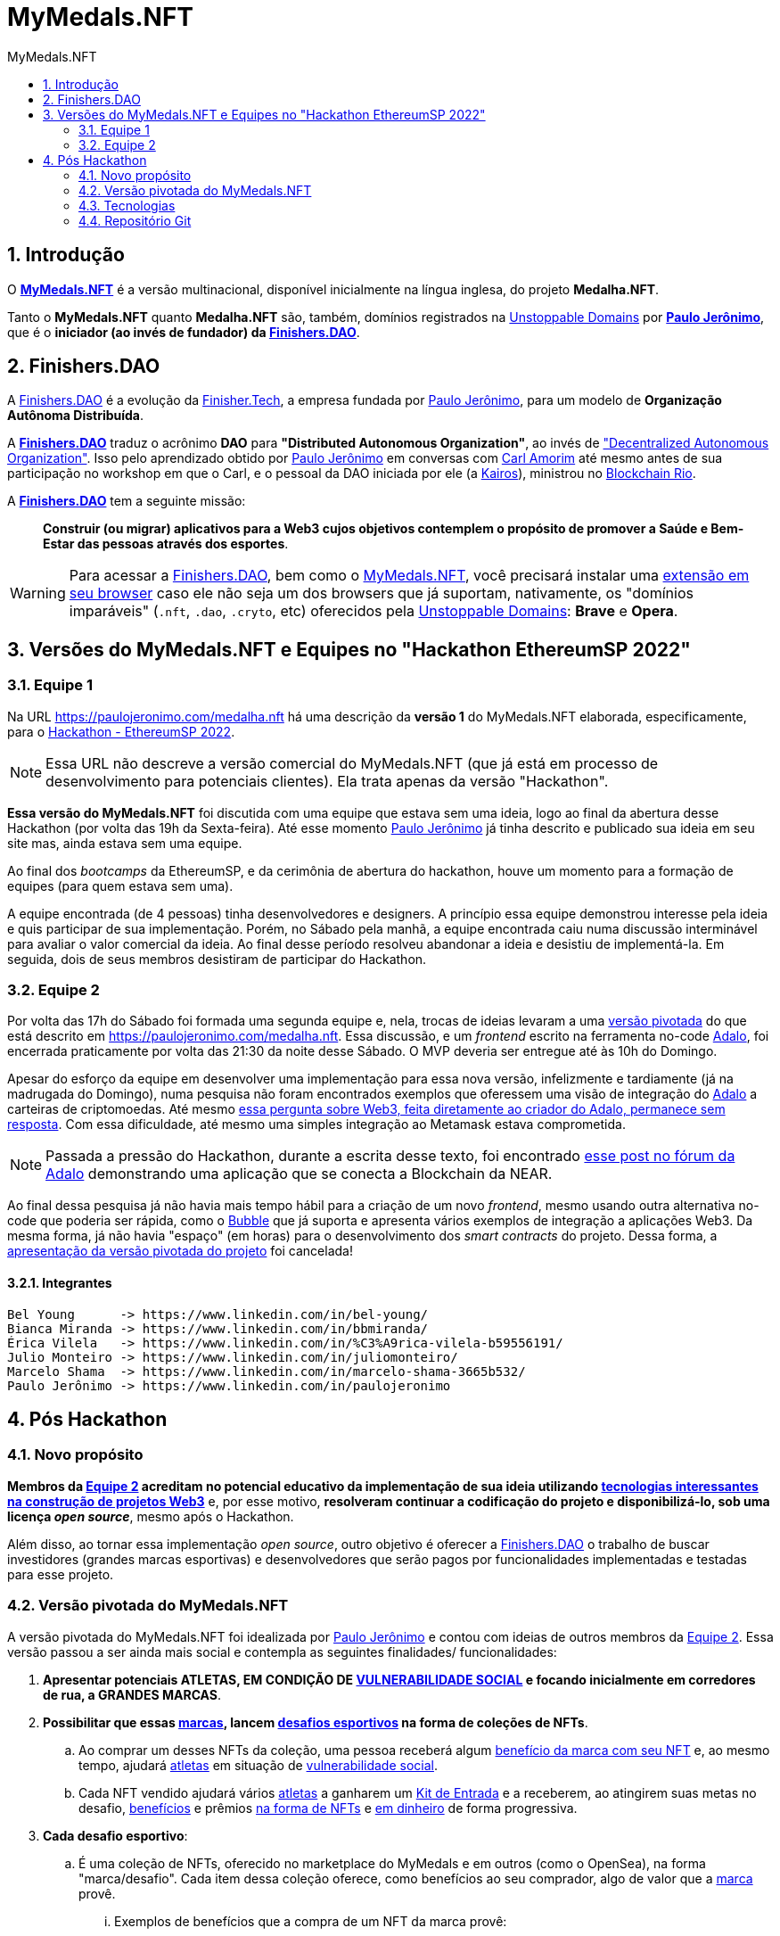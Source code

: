 = MyMedals.NFT
:toc: left
:toc-title: {doctitle}
:nofooter:
:numbered:
:icons: font
:idprefix:
:idseparator: -
:sectanchors:

// URIs
:uri-mymedals-nft: https://mymedals.nft
:uri-paulojeronimo-com: https://paulojeronimo.com
:uri-carlamorim: https://www.linkedin.com/in/carlamorim/
:uri-unstoppable-domains: https://unstoppabledomains.com
:uri-unstoppable-domains-extension: https://unstoppabledomains.com/extension
:uri-finisher-tech: https://finisher.tech/dapps
:uri-finishers-dao: https://finishers.dao
:uri-ethereum-ptbr-dao: https://ethereum.org/pt-br/dao/
:uri-kairos-dao: https://kairos-dao.me/
:uri-blockchainrio: https://www.blockchainrio.com.br/
:uri-bubble: https://bubble.io/
:uri-vulnerabilidade-social: https://pt.wikipedia.org/wiki/Vulnerabilidade_social
:uri-medalha-nft: https://paulojeronimo.com/medalha.nft
:uri-adalo: https://www.adalo.com/
:uri-adalo-forum: https://forum.adalo.com/t/im-patrick-the-education-content-creator-at-adalo-former-adalo-expert-ama/19248/14
:uri-adalo-forum2: https://forum.adalo.com/t/adalo-example-blockchain-application/23195

// Atributos
:MyMedalsNFT: {uri-mymedals-nft}[MyMedals.NFT]
:PauloJeronimo: {uri-paulojeronimo-com}[Paulo Jerônimo]
:UnstoppableDomains: {uri-unstoppable-domains}[Unstoppable Domains]
:FinisherTech: {uri-finisher-tech}[Finisher.Tech]
:FinishersDAO: {uri-finishers-dao}[Finishers.DAO]
:BlockchainRio: {uri-blockchainrio}[Blockchain Rio]
:Adalo: {uri-adalo}[Adalo]

:marca: <<marcas,marca>>
:marcas: <<marcas,marcas>>
:atleta: <<atletas-vulneraveis,atleta>>
:atletas: <<atletas-vulneraveis,atletas>>
:kit-de-entrada: <<kit-de-entrada,Kit de Entrada>>
:kits-de-entrada: <<kit-de-entrada,Kits de Entrada>>
:vulnerabilidade-social: <<vulnerabilidade-social,vulnerabilidade social>>

== Introdução

O *{MyMedalsNFT}* é a versão multinacional, disponível inicialmente na
língua inglesa, do projeto *Medalha.NFT*.

Tanto o *MyMedals.NFT* quanto *Medalha.NFT* são, também, domínios
registrados na {UnstoppableDomains} por *{PauloJeronimo}*, que é o
*iniciador (ao invés de fundador) da {FinishersDAO}*.

[[FinishersDAO]]
== Finishers.DAO

A {FinishersDAO} é a evolução da {FinisherTech}, a empresa fundada por
{PauloJeronimo}, para um modelo de *Organização Autônoma Distribuída*.

A *{FinishersDAO}* traduz o acrônimo *DAO* para *"Distributed Autonomous
Organization"*, ao invés de {uri-ethereum-ptbr-dao}["Decentralized
Autonomous Organization"].
Isso pelo aprendizado obtido por {PauloJeronimo} em conversas com
{uri-carlamorim}[Carl Amorim] até mesmo antes de sua participação no
workshop em que o Carl, e o pessoal da DAO iniciada por ele (a
{uri-kairos-dao}[Kairos]), ministrou no {BlockchainRio}.

A *{FinishersDAO}* tem a seguinte missão: ::
*Construir (ou migrar) aplicativos para a Web3 cujos objetivos
contemplem o propósito de promover a Saúde e Bem-Estar das pessoas
através dos esportes*.

WARNING: Para acessar a {FinishersDAO}, bem como o {MyMedalsNFT}, você
precisará instalar uma {uri-unstoppable-domains-extension}[extensão em
seu browser] caso ele não seja um dos browsers que já suportam,
nativamente, os "domínios imparáveis" (`.nft`, `.dao`, `.cryto`, etc)
oferecidos pela {UnstoppableDomains}: *Brave* e *Opera*.

[[versao-sp22hackathon]]
== Versões do MyMedals.NFT e Equipes no "Hackathon EthereumSP 2022"

[[equipe1]]
=== Equipe 1

Na URL {uri-medalha-nft} há uma descrição da *versão
1* do MyMedals.NFT elaborada, especificamente, para o
https://www.ethereumbrasil.com/sp22hackathon[Hackathon - EthereumSP
2022].

NOTE: Essa URL não descreve a versão comercial do MyMedals.NFT (que já
está em processo de desenvolvimento para potenciais clientes).  Ela
trata apenas da versão "Hackathon".

*Essa versão do MyMedals.NFT* foi discutida com uma equipe que estava
sem uma ideia, logo ao final da abertura desse Hackathon (por volta das
19h da Sexta-feira).
Até esse momento {PauloJeronimo} já tinha descrito e publicado sua ideia
em seu site mas, ainda estava sem uma equipe.

Ao final dos _bootcamps_ da EthereumSP, e da cerimônia de abertura do
hackathon, houve um momento para a formação de equipes (para quem estava
sem uma).

A equipe encontrada (de 4 pessoas) tinha desenvolvedores e designers.
A princípio essa equipe demonstrou interesse pela ideia e quis
participar de sua implementação.
Porém, no Sábado pela manhã, a equipe encontrada caiu numa discussão
interminável para avaliar o valor comercial da ideia.
Ao final desse período resolveu abandonar a ideia e desistiu de
implementá-la.
Em seguida, dois de seus membros desistiram de participar do Hackathon.

[[equipe2]]
=== Equipe 2

Por volta das 17h do Sábado foi formada uma segunda equipe e, nela,
trocas de ideias levaram a uma <<versao-pivotada,versão pivotada>> do
que está descrito em {uri-medalha-nft}.
Essa discussão, e um _frontend_ escrito na ferramenta no-code {Adalo},
foi encerrada praticamente por volta das 21:30 da noite desse Sábado.
O MVP deveria ser entregue até às 10h do Domingo.

Apesar do esforço da equipe em desenvolver uma implementação para essa
nova versão, infelizmente e tardiamente (já na madrugada do Domingo),
numa pesquisa não foram encontrados exemplos que oferessem uma visão de
integração do {Adalo} a carteiras de criptomoedas.
Até mesmo {uri-adalo-forum}[essa pergunta sobre Web3, feita diretamente
ao criador do Adalo, permanece sem resposta].
Com essa dificuldade, até mesmo uma simples integração ao Metamask
estava comprometida.

NOTE: Passada a pressão do Hackathon, durante a escrita desse texto, foi
encontrado {uri-adalo-forum2}[esse post no fórum da Adalo] demonstrando
uma aplicação que se conecta a Blockchain da NEAR.

Ao final dessa pesquisa já não havia mais tempo hábil para a criação de
um novo _frontend_, mesmo usando outra alternativa no-code que poderia
ser rápida, como o {uri-bubble}[Bubble] que já suporta e apresenta
vários exemplos de integração a aplicações Web3.
Da mesma forma, já não havia "espaço" (em horas) para o desenvolvimento
dos _smart contracts_ do projeto.
Dessa forma, a <<versao-pivotada,apresentação da versão pivotada do
projeto>> foi cancelada!

==== Integrantes

....
Bel Young      -> https://www.linkedin.com/in/bel-young/
Bianca Miranda -> https://www.linkedin.com/in/bbmiranda/
Érica Vilela   -> https://www.linkedin.com/in/%C3%A9rica-vilela-b59556191/
Julio Monteiro -> https://www.linkedin.com/in/juliomonteiro/
Marcelo Shama  -> https://www.linkedin.com/in/marcelo-shama-3665b532/
Paulo Jerônimo -> https://www.linkedin.com/in/paulojeronimo
....

== Pós Hackathon

=== Novo propósito

*Membros da <<equipe2>> acreditam no potencial educativo da
implementação de sua ideia utilizando <<tecnologias,tecnologias
interessantes na construção de projetos Web3>>* e, por esse motivo,
*resolveram continuar a codificação do projeto e disponibilizá-lo, sob
uma licença _open source_*, mesmo após o Hackathon.

Além disso, ao tornar essa implementação _open source_, outro objetivo é
oferecer a <<FinishersDAO>> o trabalho de buscar investidores (grandes
marcas esportivas) e desenvolvedores que serão pagos por funcionalidades
implementadas e testadas para esse projeto.

[[versao-pivotada]]
=== Versão pivotada do MyMedals.NFT

A versão pivotada do MyMedals.NFT foi idealizada por {PauloJeronimo} e
contou com ideias de outros membros da <<equipe2>>.
Essa versão passou a ser ainda mais social e contempla as seguintes
finalidades/ funcionalidades:

. [[marcas]] [[atletas-vulneraveis]] [[vulnerabilidade-social]]
  *Apresentar potenciais ATLETAS, EM CONDIÇÃO DE
{uri-vulnerabilidade-social}[VULNERABILIDADE SOCIAL] e focando
inicialmente em corredores de rua, a GRANDES MARCAS*.

. [[objetivo]] *Possibilitar que essas {marcas}, lancem
  <<desafios,desafios esportivos>> na forma de coleções de NFTs*.
.. Ao comprar um desses NFTs da coleção, uma pessoa receberá algum
<<beneficios-do-nft,benefício da marca com seu NFT>> e, ao mesmo tempo,
ajudará {atletas} em situação de {vulnerabilidade-social}.
.. Cada NFT vendido ajudará vários {atletas} a ganharem um
{kit-de-entrada} e a receberem, ao atingirem suas metas no desafio,
<<beneficios-para-o-atleta,benefícios>> e prêmios <<premios-em-nft,na
forma de NFTs>> e <<premios-em-dinheiro,em dinheiro>> de forma
progressiva.

. [[desafios]] *Cada desafio esportivo*:
.. [[desafios-sao-colecoes-de-nfts]] É uma coleção de NFTs, oferecido no
marketplace do MyMedals e em outros (como o OpenSea), na forma
"marca/desafio".
Cada item dessa coleção oferece, como benefícios ao seu comprador,
algo de valor que a {marca} provê.
... [[beneficios-do-nft]] Exemplos de benefícios que a compra de um NFT
da marca provê:
.... 20% de desconto na compra de um tênis que lançamos nesse mês.
.... Dez minutos de bate papo com um atleta famoso que patrocinamos.
.. [[desafios-sao-tres-provas]] Para um {atleta}, é composto de três (3)
  provas esportivas, organizadas por um mesmo organizador ou por
diferentes organizadores, que possibilitem a elaboração de metas para
{atletas} com um grau de dificuldade crescente.
... A primeira prova é denominada "Bronze".
A segunda é a "Prata" e a terceira e última é a "Ouro".

. *Cada prova é organizada não pela {marca} mas, sim, por um organizador
  de eventos esportivos.*
.. Por exemplo, em se tratando do desafio "Nike/São Silvestre", duas
provas anteriores a "São Silvestre" (uma corrida de 15 km) serão
selecionadas pela Nike.
A São Silvestre seria a "prova Ouro".
A "prova Prata" pode ser uma corrida de rua de 10 km e a "prova Bronze"
uma corrida na distância de 5 km.
.. Outro exemplo, seria o desafio "Asics/10k".
Nesse caso, a Asics poderia estar querendo ajudar {atletas} acostumados
a correr provas de 10 km e estaria incentivando-os a concluirem três
provas, na mesma distância, cada uma em um tempo menor que a anterior.

. *O MyMedals.NFT consulta resultados de provas anteriores e utilizar
  inteligência (humana e artificial) para verificar se o {atleta}
realmente se encontra na situação de {vulnerabilidade-social} e
incluí-lo na lista de {atletas} que podem ser selecionados pelas
{marcas}*.
... Inteligência humana é usada na busca por {atletas} nessa situação.
Ela refere-se a possibilidade de que os {atletas} sejam recomendados e
verificados por outros humanos.
... Inteligência artificial também é utilizada para a verificação da
participação do atleta em provas (através de fotos, listas de resultados
em provas e treinos registrados em aplicativos) e para o cruzamento
desses dados com bases de dados contendo pessoas em situação de
{vulnerabilidade-social}.

. [[kit-de-entrada]] *Kits de Entrada na forma de um NFT* são
  distribruídos para os {atletas} no início do desafio.
.. Esse NFT será utilizado pelo atleta para que ele vá até uma das lojas
que vendem produtos da {marca} e receba os items que compõem o Kit.
... Por exemplo, o Kit pode ser composto de um tênis, uma camiseta, um
relógio e um boné (da marca ou de seus parceiros).
... Esses items poderão ser retirados em quaisquer uma das lojas
parceiras da marca e que vem seus produtos.

. [[beneficios-para-o-atleta]] *Benefícios* que a {marca} pode prover 
  para ajudar os {atletas} em situação de {vulnerabilidade-social} são:
.. Descontos em consultas e exames médicos especializados.
.. Auxílios para alimentação.
.. Horas presenciais e/ou remotas com educadores físicos.

. *Medalhas na forma de NFTs* são obtidos pelos {atletas} no
  atingimento de suas metas em cada prova.
.. Esses NFTs não poderão ser vendidos pelos {atletas}, por um _período
de stake_ estipulado pela {marca} (via _smart contrat_).
... Isso decorre da necessidade da marca de ter um tempo maior de
exposição ao projeto social.
... Além disso, a ideia é que o *NFT como medalha* passe a ter um valor
maior para o {atleta}, durante esse período, pois o projeto social
ficará mais conhecido e, possivelmente, o atleta também.
.. Finalizado o _período de stake_, o atleta terá a opção de vender sua
medalha (NFT), caso deseje.

. [[premios-em-dinheiro]] *Prêmios em dinheiro* serão adquiridos pelos
  {atletas} que alcançarem suas metas.
.. A venda da coleção da "marca/desafio" permanece aberta "eternamente"
até que todos os items sejam vendidos.
.. Cada venda de um NFT dessa coleção repassa:
... [[carteira-mymedals]] 80% para uma carteira compartilhada entre a
MyMedals.NFT e os {atletas} (carteira-mymedals).
... 20% para uma carteira da {marca}, para ajudá-la a custear suas
despesas relativas ao oferencimento do {kit-de-entrada} do {atleta}, e
outros benefícios que ela possa oferecer.
.. Do valor repassado a <<carteira-mymedals>>:
... *75% será repassado a carteira dos atletas*, da seguinte forma:
.... *15%* aos que atingirem a *meta Bronze*.
.... *25%* aos que atingirem a *meta Bronze*.
.... *35%* aos que atingirem a *meta Ouro*.
... *25% será retido pela MyMedals.NFT* para:
.... Melhorias no aplicativo.
.... Taxas de transação (da Blockchain).

. Caso um {atleta} não atinja sua meta em alguma das provas do desafio,
  o valor que seria repassado a ele será transferido para um _smart
contract_ da própria MyMedals.NFT.
O valor acumulado nesse contrato será utilizado pela MyMedals.NFT em
próximos desafios, como sua própria {marca}.  Ou seja, esse valor ser
utilizado para a criação e venda de NFTs da própria {marca}
MyMedals.NFT, para criar desafios que ajudarão {atletas}).

[[tecnologias]]
=== Tecnologias

* https://github.com/foundry-rs/foundry[Foundry].
* https://thirdweb.com/[Thirdweb].
* https://nextjs.org/0[Next.js].
* https://filecoin.io/[Filecoin.io].

=== Repositório Git

*O repositório Git* desse projeto está inicialmente, no GitHub, em
https://github.com/paulojeronimo/mymedals.nft.
